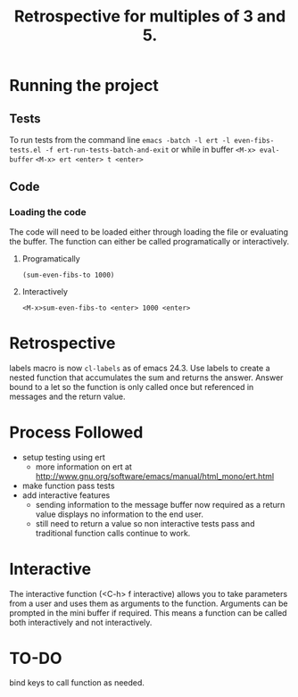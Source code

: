 #+TITLE: Retrospective for multiples of 3 and 5.

* Running the project
** Tests
To run tests from the command line
~emacs -batch -l ert -l even-fibs-tests.el -f ert-run-tests-batch-and-exit~
or while in buffer
~<M-x> eval-buffer~
~<M-x> ert <enter> t <enter>~

** Code

*** Loading the code
The code will need to be loaded either through loading the file or
evaluating the buffer.
The function can either be called programatically or interactively.

**** Programatically
~(sum-even-fibs-to 1000)~

**** Interactively
~<M-x>sum-even-fibs-to <enter> 1000 <enter>~

* Retrospective
labels macro is now ~cl-labels~ as of emacs 24.3.
Use labels to create a nested function that accumulates the sum and returns
the answer. Answer bound to a let so the function is only called once but
referenced in messages and the return value.

* Process Followed
- setup testing using ert
  - more information on ert at http://www.gnu.org/software/emacs/manual/html_mono/ert.html
- make function pass tests 
- add interactive features
  - sending information to the message buffer now required as a return value
    displays no information to the end user.
  - still need to return a value so non interactive tests pass and
    traditional function calls continue to work.

* Interactive
The interactive function (<C-h> f interactive) allows you to take parameters
from a user and uses them as arguments to the function.
Arguments can be prompted in the mini buffer if required. This means a
function can be called both interactively and not interactively.

* TO-DO
bind keys to call function as needed.


